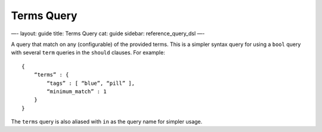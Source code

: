 
=============
 Terms Query 
=============




—-
layout: guide
title: Terms Query
cat: guide
sidebar: reference\_query\_dsl
—-

A query that match on any (configurable) of the provided terms. This is
a simpler syntax query for using a ``bool`` query with several ``term``
queries in the ``should`` clauses. For example:

::

    {
        “terms” : {
            “tags” : [ “blue”, “pill” ],
            “minimum_match” : 1
        }
    }

The ``terms`` query is also aliased with ``in`` as the query name for
simpler usage.



